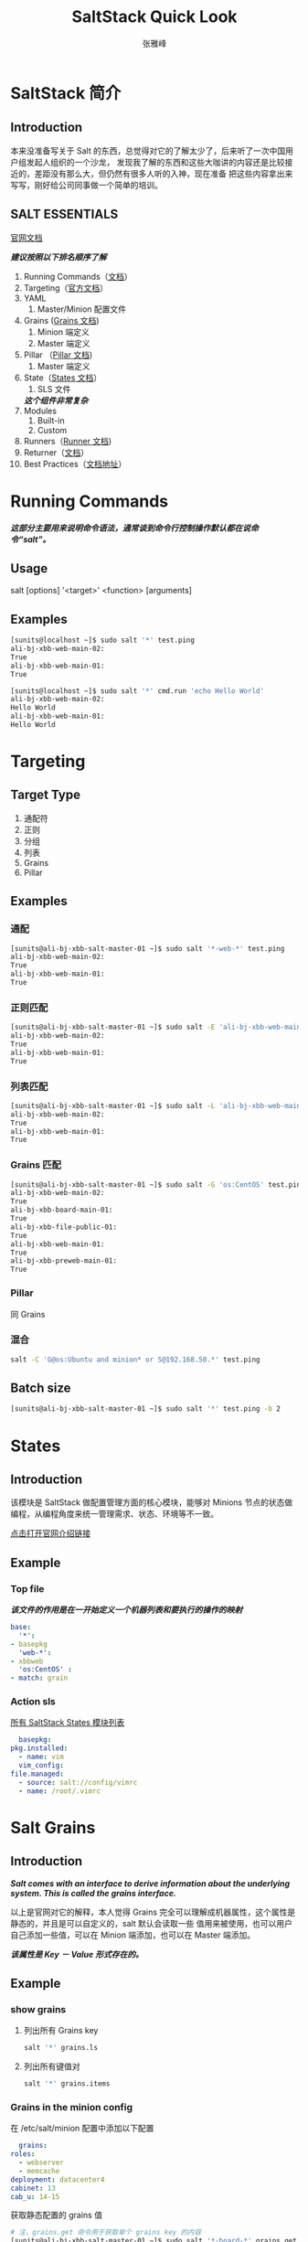#+TITLE: SaltStack Quick Look
#+AUTHOR: 张雅峰
#+OPTIONS: ^:nil

* SaltStack 简介
** Introduction
   本来没准备写关于 Salt 的东西，总觉得对它的了解太少了，后来听了一次中国用户组发起人组织的一个沙龙，
   发现我了解的东西和这些大咖讲的内容还是比较接近的，差距没有那么大，但仍然有很多人听的入神，现在准备
   把这些内容拿出来写写，刚好给公司同事做一个简单的培训。
** SALT ESSENTIALS
   [[https://docs.saltstack.com/en/latest/][官网文档]]

   /*建议按照以下排名顺序了解*/
   1. Running Commands（[[https://docs.saltstack.com/en/latest/topics/execution/remote_execution.html][文档]]）
   2. Targeting（[[https://docs.saltstack.com/en/latest/topics/targeting/][官方文档]]）
   3. YAML
      1) Master/Minion 配置文件
   4. Grains ([[https://docs.saltstack.com/en/latest/topics/grains/][Grains 文档]])
      1) Minion 端定义
      2) Master 端定义
   5. Pillar （[[https://docs.saltstack.com/en/latest/topics/pillar/][Pillar 文档]])
      1) Master 端定义
   6. State（[[https://docs.saltstack.com/en/latest/ref/states/][States 文档]]）
      1) SLS 文件
	 /*这个组件非常复杂*/
   7. Modules
      1) Built-in
      2) Custom
   8. Runners（[[http://salt-zh.readthedocs.io/en/latest/ref/runners/][Runner 文档]])
   9. Returner（[[https://docs.saltstack.com/en/latest/ref/returners/][文档]]）
   10. Best Practices（[[https://docs.saltstack.com/en/latest/topics/best_practices.html][文档地址]]）

* Running Commands
  /*这部分主要用来说明命令语法，通常谈到命令行控制操作默认都在说命令“salt”。*/
** Usage
   salt [options] '<target>' <function> [arguments]
** Examples
   #+BEGIN_SRC sh
     [sunits@localhost ~]$ sudo salt '*' test.ping
     ali-bj-xbb-web-main-02:
	 True
     ali-bj-xbb-web-main-01:
	 True

     [sunits@localhost ~]$ sudo salt '*' cmd.run 'echo Hello World'
     ali-bj-xbb-web-main-02:
	 Hello World
     ali-bj-xbb-web-main-01:
	 Hello World
   #+END_SRC

* Targeting
** Target Type
   1. 通配符
   2. 正则
   3. 分组
   4. 列表
   5. Grains
   6. Pillar
** Examples
*** 通配
   #+BEGIN_SRC sh
     [sunits@ali-bj-xbb-salt-master-01 ~]$ sudo salt '*-web-*' test.ping
     ali-bj-xbb-web-main-02:
	 True
     ali-bj-xbb-web-main-01:
	 True
   #+END_SRC
*** 正则匹配
   #+BEGIN_SRC sh
     [sunits@ali-bj-xbb-salt-master-01 ~]$ sudo salt -E 'ali-bj-xbb-web-main-[0-9]*' test.ping
     ali-bj-xbb-web-main-02:
	 True
     ali-bj-xbb-web-main-01:
	 True
    #+END_SRC
*** 列表匹配
    #+BEGIN_SRC sh
     [sunits@ali-bj-xbb-salt-master-01 ~]$ sudo salt -L 'ali-bj-xbb-web-main-01,ali-bj-xbb-web-main-02' test.ping
     ali-bj-xbb-web-main-02:
	 True
     ali-bj-xbb-web-main-01:
	 True
    #+END_SRC
*** Grains 匹配
    #+BEGIN_SRC sh
     [sunits@ali-bj-xbb-salt-master-01 ~]$ sudo salt -G 'os:CentOS' test.ping
     ali-bj-xbb-web-main-02:
	 True
     ali-bj-xbb-board-main-01:
	 True
     ali-bj-xbb-file-public-01:
	 True
     ali-bj-xbb-web-main-01:
	 True
     ali-bj-xbb-preweb-main-01:
	 True
    #+END_SRC
*** Pillar
    同 Grains
*** 混合
    #+BEGIN_SRC sh
      salt -C 'G@os:Ubuntu and minion* or S@192.168.50.*' test.ping
    #+END_SRC
** Batch size
   #+BEGIN_SRC sh
     [sunits@ali-bj-xbb-salt-master-01 ~]$ sudo salt '*' test.ping -b 2
   #+END_SRC
* States
** Introduction
   该模块是 SaltStack 做配置管理方面的核心模块，能够对 Minions 节点的状态做编程，从编程角度来统一管理需求、状态、环境等不一致。

   [[https://docs.saltstack.com/en/latest/topics/tutorials/starting_states.html][点击打开官网介绍链接]]

** Example
*** Top file
   /*该文件的作用是在一开始定义一个机器列表和要执行的操作的映射*/
   #+BEGIN_SRC yaml
     base:
       '*':
	 - basepkg
       'web-*':
	 - xbbweb
       'os:CentOS' :
	 - match: grain
   #+END_SRC
*** Action sls
   [[https://docs.saltstack.com/en/latest/ref/states/all/][所有 SaltStack States 模块列表]]
    #+BEGIN_SRC yaml
      basepkg:
	pkg.installed:
	  - name: vim
      vim_config:
	file.managed:
	  - source: salt://config/vimrc
	  - name: /root/.vimrc
    #+END_SRC

* Salt Grains
** Introduction
   /*Salt comes with an interface to derive information about the underlying system. This is called the grains interface.*/

   以上是官网对它的解释，本人觉得 Grains 完全可以理解成机器属性，这个属性是静态的，并且是可以自定义的，salt 默认会读取一些
   值用来被使用，也可以用户自己添加一些值，可以在 Minion 端添加，也可以在 Master 端添加。

   /*该属性是 Key － Value 形式存在的。*/

** Example
*** show grains
    1. 列出所有 Grains key
       #+BEGIN_SRC sh
	 salt '*' grains.ls
       #+END_SRC
    2. 列出所有键值对
       #+BEGIN_SRC sh
	 salt '*' grains.items
       #+END_SRC
*** Grains in the minion config
    在 /etc/salt/minion 配置中添加以下配置
    #+BEGIN_SRC yaml
      grains:
	roles:
	  - webserver
	  - memcache
	deployment: datacenter4
	cabinet: 13
	cab_u: 14-15
    #+END_SRC

    获取静态配置的 grains 值
    #+BEGIN_SRC sh
      # 注，grains.get 命令用于获取单个 grains key 的内容
      [sunits@ali-bj-xbb-salt-master-01 ~]$ sudo salt '*-board-*' grains.get roles
      ali-bj-xbb-board-main-01:
	  - webserver
	  - memcache
    #+END_SRC
*** WRITING GRAINS
    动态获取某些状态用来赋值给 minion 的 grains

    Custom grains modules should be placed in a subdirectory named _grains located under the file_roots specified by the master config file. The default path would be /srv/salt/_grains.

    1. 自定义模块(直接赋值)
       #+BEGIN_SRC python
	 def yourfunction():
		 # initialize a grains dictionary
		 grains = {}
		 # Some code for logic that sets grains like
		 grains['yourcustomgrain'] = True
		 grains['anothergrain'] = 'somevalue'
		 return grains
       #+END_SRC
    2. 自定义模块(动态的状态)
       #+BEGIN_SRC python
	 import socket
	 def yourfunction():
	      grains = {}
	      hostname = socket.gethostname()
	      grains['custom_hostname'] = hostname
	      if '-web-' in hostname:
		   grains['service_type'] = 'web'
	      elif '-cache-' in hostname:
		   grains['service_type'] = 'cache'
	      return grains
       #+END_SRC

* Salt Pillar
** Introduction
  /*Pillar is an interface for Salt designed to offer global values that can be distributed to minions. Pillar data is managed in a similar way as the Salt State Tree*/
  上边 Grains 和 Pillar 的功能类似，都是在 minion 端定义一些属性，但是 Grains 是在 minion 端定义的，
  而 pillar 是在 master 端定义且保存的，在使用时需要指定 minion 来将特定的 pillar 的值赋值给 minion，
  也就是说，除了指定 minion 外，其他节点都会变得这些信息，所以可以选择保存一些安全类相关的信息。
** Example
*** Master 开启 Pillar
    #+BEGIN_SRC yaml
      # /etc/salt/master
      pillar_roots:
	base:
	  - /srv/pillar
    #+END_SRC
*** 指定目录中配置 pillar
    1. 以下配置为顶级文件，必须命名为 top.sls
       #+BEGIN_SRC yaml
	# /srv/pillar/top.sls
	base:
	'*-web-*':
	  - packages
       #+END_SRC
    2. 配置其中指定的值
       #+BEGIN_SRC yaml
	 # /srv/pillar/packages.sls
	 {% if grains['os'] == 'RedHat' %}
	 apache: httpd
	 git: git
	 {% elif grains['os'] == 'Debian' %}
	 apache: apache2
	 git: git-core
	 {% endif %}
	 passwd: 123qwe
       #+END_SRC
*** 在 Grains 中调用
    #+BEGIN_SRC yaml
      apache:
	pkg.installed:
	  - name: {{ pillar['apache'] }}
      auth_to_cmdb:
	cmd.run:
	  - name: /bin/bash xxxx --password {{ pillar['password'] }}
    #+END_SRC

* Salt Runners
   /*可以在 master 执行模块，功能类似 master 上安装 minion 后对其当作 minion 执行操作。*/
** Examples
    # salt-run xxx.up
    #+BEGIN_SRC python
      # Import salt modules
      import salt.client

      def up():
	      '''
	      Print a list of all of the minions that are up
	      '''
	      client = salt.client.LocalClient(__opts__['conf_file'])
	      minions = client.cmd('*', 'test.ping', timeout=1)
	      for minion in sorted(minions):
		      print minion
    #+END_SRC
** Full list of runner modules
   | cache      | Return cached data from minions                                            |
   | doc        | A runner module to collect and display the inline documentation from the   |
   | fileserver | Directly manage the salt fileserver plugins                                |
   | jobs       | A convenience system to manage jobs, both active and already run           |
   | launchd    |                                                                            |
   | manage     | General management functions for salt, tools like seeing what hosts are up |
   | network    | Network tools to run from the Master                                       |
   | search     | Runner frontend to search system                                           |
   | state      | Execute overstate functions                                                |
   | virt       | Control virtual machines via Salt                                          |
   | winrepo    | Runner to manage Windows software repo                                     |
